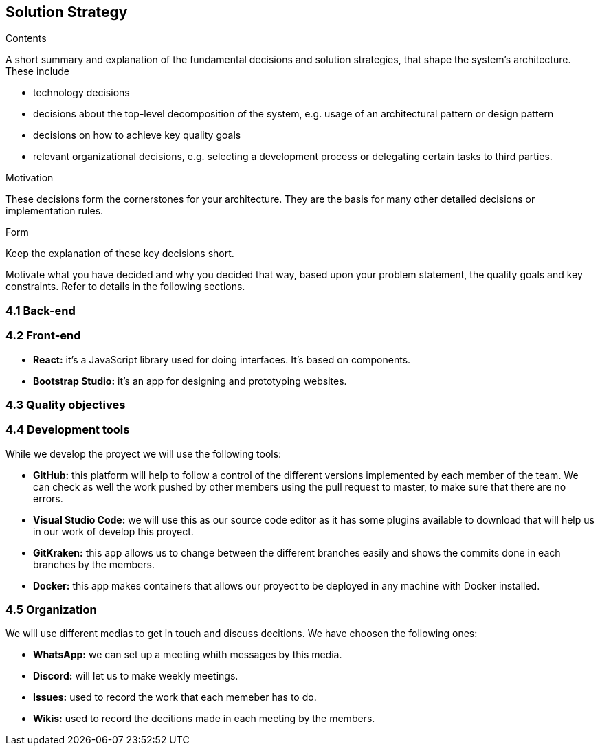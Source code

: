 [[section-solution-strategy]]
== Solution Strategy


[role="arc42help"]
****
.Contents
A short summary and explanation of the fundamental decisions and solution strategies, that shape the system's architecture. These include

* technology decisions
* decisions about the top-level decomposition of the system, e.g. usage of an architectural pattern or design pattern
* decisions on how to achieve key quality goals
* relevant organizational decisions, e.g. selecting a development process or delegating certain tasks to third parties.

.Motivation
These decisions form the cornerstones for your architecture. They are the basis for many other detailed decisions or implementation rules.

.Form
Keep the explanation of these key decisions short.

Motivate what you have decided and why you decided that way,
based upon your problem statement, the quality goals and key constraints.
Refer to details in the following sections.
****


=== 4.1 Back-end



=== 4.2 Front-end

* **React:** it's a JavaScript library used for doing interfaces. It's based on components.
* **Bootstrap Studio:** it's an app for designing and prototyping websites. 

=== 4.3 Quality objectives



=== 4.4 Development tools

While we develop the proyect we will use the following tools:

* **GitHub:** this platform will help to follow a control of the different versions implemented by each member of the team. We can check as well the work pushed by other members using the pull request to master, to make sure that there are no errors.
* **Visual Studio Code:** we will use this as our source code editor as it has some plugins available to download that will help us in our work of develop this proyect.
* **GitKraken:** this app allows us to change between the different branches easily and shows the commits done in each branches by the members.
* **Docker:** this app makes containers that allows our proyect to be deployed in any machine with Docker installed.

=== 4.5 Organization

We will use different medias to get in touch and discuss decitions. We have choosen the following ones:

* **WhatsApp:** we can set up a meeting whith messages by this media.
* **Discord:** will let us to make weekly meetings.
* **Issues:** used to record the work that each memeber has to do.
* **Wikis:** used to record the decitions made in each meeting by the members.
=======


